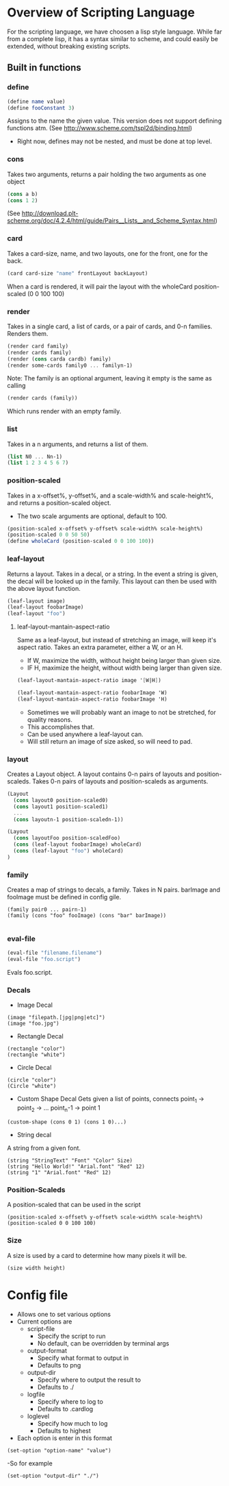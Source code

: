 #+AUTHOR: Design Patterns Team 
* Overview of Scripting Language
For the scripting language, we have choosen a lisp style language.
While far from a complete lisp, it has a syntax similar to scheme, and could easily be extended, without breaking existing scripts.

** Built in functions
*** define
#+BEGIN_SRC scheme
(define name value)
(define fooConstant 3)
#+END_SRC
Assigns to the name the given value.
This version does not support defining functions atm.
(See http://www.scheme.com/tspl2d/binding.html)
- Right now, defines may not be nested, and must be done at top level.
*** cons
Takes two arguments, returns a pair holding the two arguments as one object
#+BEGIN_SRC scheme
(cons a b)
(cons 1 2)
#+END_SRC
(See http://download.plt-scheme.org/doc/4.2.4/html/guide/Pairs__Lists__and_Scheme_Syntax.html)
*** card
Takes a card-size, name, and two layouts, one for the front, one for the back.
#+BEGIN_SRC scheme
(card card-size "name" frontLayout backLayout)
#+END_SRC
When a card is rendered, it will pair the layout with the wholeCard position-scaled (0 0 100 100)

*** render
Takes in a single card, a list of cards, or a pair of cards, and 0-n families.
Renders them.
#+BEGIN_SRC scheme
(render card family)
(render cards family)
(render (cons carda cardb) family)
(render some-cards family0 ... familyn-1)
#+END_SRC

Note: The family is an optional argument, leaving it empty is the same as calling
#+BEGIN_SRC scheme
(render cards (family))

#+END_SRC
Which runs render with an empty family.
*** list
Takes in a n arguments, and returns a list of them. 
#+BEGIN_SRC scheme
(list N0 ... Nn-1)
(list 1 2 3 4 5 6 7)
#+END_SRC
*** position-scaled
Takes in a x-offset%, y-offset%, and a scale-width% and scale-height%, and returns a position-scaled object. 
- The two scale arguments are optional, default to 100.
#+BEGIN_SRC scheme
(position-scaled x-offset% y-offset% scale-width% scale-height%)
(position-scaled 0 0 50 50)
(define wholeCard (position-scaled 0 0 100 100))
#+END_SRC
*** leaf-layout
Returns a layout.
Takes in a decal, or a string.
In the event a string is given, the decal will be looked up in the family.
This layout can then be used with the above layout function.
#+BEGIN_SRC scheme
(leaf-layout image)
(leaf-layout foobarImage)
(leaf-layout "foo")
#+END_SRC
**** leaf-layout-mantain-aspect-ratio
Same as a leaf-layout, but instead of stretching an image, will keep it's aspect ratio.
Takes an extra parameter, either a W, or an H.
- If W, maximize the width, without height being larger than given size.
- IF H, maximize the height, without width being larger than given size.
#+BEGIN_SRC scheme
(leaf-layout-mantain-aspect-ratio image '[W|H])

(leaf-layout-mantain-aspect-ratio foobarImage 'W)
(leaf-layout-mantain-aspect-ratio foobarImage 'H)

#+END_SRC
- Sometimes we will probably want an image to not be stretched, for quality reasons.
- This accomplishes that.
- Can be used anywhere a leaf-layout can.
- Will still return an image of size asked, so will need to pad. 
*** layout
Creates a Layout object.
A layout contains 0-n pairs of layouts and position-scaleds.
Takes 0-n pairs of layouts and position-scaleds as arguments.
#+BEGIN_SRC scheme
(Layout
  (cons layout0 position-scaled0)
  (cons layout1 position-scaled1)
  ...
  (cons layoutn-1 position-scaledn-1))

(Layout 
  (cons layoutFoo position-scaledFoo)
  (cons (leaf-layout foobarImage) wholeCard)
  (cons (leaf-layout "foo") wholeCard)
)

#+END_SRC
*** family
Creates a map of strings to decals, a family.
Takes in N pairs.
barImage and fooImage must be defined in config gile.
#+BEGIN_SRC family
(family pair0 ... pairn-1)
(family (cons "foo" fooImage) (cons "bar" barImage))

#+END_SRC
*** eval-file
#+BEGIN_SRC scheme
(eval-file "filename.filename")
(eval-file "foo.script")
#+END_SRC
Evals foo.script.



*** Decals
- Image Decal
#+BEGIN_SRC 
(image "filepath.[jpg|png|etc]")
(image "foo.jpg")
#+END_SRC
- Rectangle Decal
#+BEGIN_SRC 
(rectangle "color")
(rectangle "white") 
#+END_SRC
- Circle Decal
#+BEGIN_SRC 
(circle "color")
(Circle "white")
#+END_SRC
- Custom Shape Decal
  Gets given a list of points, connects point_1 -> point_2 -> ... point_n-1 -> point 1
#+BEGIN_SRC 
(custom-shape (cons 0 1) (cons 1 0)...)
#+END_SRC
- String decal
A string from a given font.
#+BEGIN_SRC 
(string "StringText" "Font" "Color" Size)
(string "Hello World!" "Arial.font" "Red" 12)
(string "1" "Arial.font" "Red" 12)
#+END_SRC
*** Position-Scaleds
A position-scaled that can be used in the script
#+BEGIN_SRC 
(position-scaled x-offset% y-offset% scale-width% scale-height%)
(position-scaled 0 0 100 100) 
#+END_SRC

*** Size
A size is used by a card to determine how many pixels it will be.
#+BEGIN_SRC 
(size width height)
#+END_SRC




* Config file
- Allows one to set various options
- Current options are 
  - script-file
    - Specify the script to run
    - No default, can be overridden by terminal args
  - output-format
    - Specify what format to output in
    - Defaults to png
  - output-dir
    - Specify where to output the result to
    - Defaults to ./
  - logfile
    - Specify where to log to
    - Defaults to .cardlog
  - loglevel
    - Specify how much to log
    - Defaults to highest
      
- Each option is enter in this format
#+BEGIN_SRC 
(set-option "option-name" "value")
#+END_SRC
-So for example
#+BEGIN_SRC 
(set-option "output-dir" "./")
#+END_SRC

